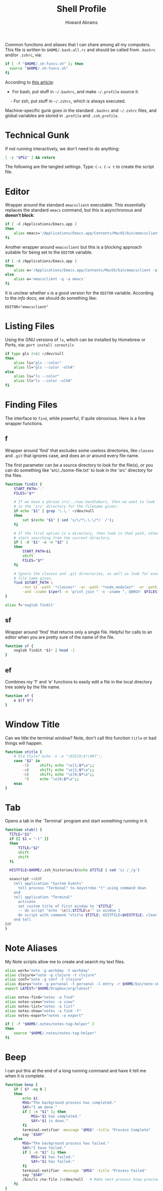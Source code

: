 #+TITLE:     Shell Profile
#+AUTHOR:    Howard Abrams
#+EMAIL:     howard.abrams@gmail.com

Common functions and aliases that I can share among all my computers.
This file is written to =$HOME/.bash.all.rc= and should be called
from =.bashrc= and/or =.zshrc=, via:

#+BEGIN_SRC sh :tangle no
  if [ -f "$HOME/.sh-funcs.sh" ]; then
    source "$HOME/.sh-funcs.sh"
  fi
#+END_SRC

According to [[http://shreevatsa.wordpress.com/2008/03/30/zshbash-startup-files-loading-order-bashrc-zshrc-etc/][this article]]:

  - For bash, put stuff in =~/.bashrc=, and make =~/.profile= source it.
  - For zsh, put stuff in =~/.zshrc=, which is always executed.

Machine-specific gunk goes in the standard =.bashrc= and =~/.zshrc= files,
and global variables are stored in =.profile= and =.zsh_profile=.

* Technical Gunk

  If not running interactively, we don't need to do anything:

#+BEGIN_SRC sh
  [ -z "$PS1" ] && return
#+END_SRC

  The following are the tangled settings. Type: =C-c C-v t=
  to create the script file.

#+PROPERTY: tangle ~/.sh-funcs.sh
#+PROPERTY: comments org
#+PROPERTY: shebang #!/bin/sh
#+DESCRIPTION: Aliases and functions shareable between Bash and Zsh

* Editor

  Wrapper around the standard =emacsclient= executable. This
  essentially replaces the standard =emacs= command, but this
  is asynchronous and *doesn't block*:

#+BEGIN_SRC sh
  if [ -d /Applications/Emacs.app ]
  then
      alias emacs='/Applications/Emacs.app/Contents/MacOS/bin/emacsclient -n -q -a /Applications/Emacs.app/Contents/MacOS/Emacs'
  fi
#+END_SRC

  Another wrapper around =emacsclient= but this is a blocking
  approach suitable for being set to the =EDITOR= variable.

#+BEGIN_SRC sh
  if [ -d /Applications/Emacs.app ]
  then
      alias e='/Applications/Emacs.app/Contents/MacOS/bin/emacsclient -q -a /Applications/Emacs.app/Contents/MacOS/Emacs'
  else
      alias e='emacsclient -q -a emacs'
  fi
#+END_SRC

  It is unclear whether =e= is a good version for the =EDITOR=
  variable. According to the /info/ docs, we should do something like:

#+BEGIN_EXAMPLE
  EDITOR="emacsclient"
#+END_EXAMPLE

* Listing Files

  Using the GNU versions of =ls=, which can be installed by Homebrew
  or Ports, via: =port install coreutils=

#+BEGIN_SRC sh
  if type gls 2>&1 >/dev/null
  then
      alias ls="gls --color"
      alias ll="gls --color -olhA"
  else
      alias ls="ls --color"
      alias ll="ls --color -olhA"
  fi
#+END_SRC

* Finding Files

  The interface to =find=, while powerful, if quite obnoxious. Here
  is a few wrapper functions.

** f

   Wrapper around 'find' that excludes some useless directories, like
   =classes= and =.git= that ignores case, and does an /or/ around
   every file name.

   The first parameter can be a source directory to look for the
   file(s), or you can do something like 'src/../some-file.txt' to
   look in the 'src' directory for the files.

#+BEGIN_SRC sh
  function findit {
      START_PATH='.'
      FILES="$*"

      # If we have a phrase src/../nav.handlebars, then we want to look
      # in the 'src' directory for the filename given:
      if echo "$1" | grep '\.\.' >/dev/null
      then
          set $(echo "$1" | sed 's/\/*\.\.\/*/  /');
      fi

      # If the first option is a directory, then look in that path, otherwise,
      # start searching from the current directory.
      if [ -d "$1" -a -n "$2" ]
      then
          START_PATH=$1
          shift
          FILES="$*"
      fi
      
      # Ignore the classes and .git directories, as well as look for every
      # file name given.
      find $START_PATH \
          -not \( -path '*classes*' -or -path '*node_modules*' -or -path '.git*' \) \
          -and -iname $(perl -e 'print join " -o -iname ", @ARGV' $FILES)
  }

  alias f='noglob findit'
#+END_SRC

** sf

   Wrapper around 'find' that returns only a single file. Helpful for calls
   to an editor when you are pretty sure of the name of the file.

#+BEGIN_SRC sh
  function sf {
      noglob findit *$1* | head -1
  }
#+END_SRC

** ef

  Combines my 'f' and 'e' functions to easily edit a file in the local
  directory tree solely by the file name.

#+BEGIN_SRC sh
  function ef {
      e $(f $*)
  }
#+END_SRC

* Window Title

  Can we title the terminal window? Note, don't call this function
  =title= or bad things will happen.

#+BEGIN_SRC sh
  function xtitle {
      # Old Style? echo -n -e "\033]0;$*\007";;
      case "$1" in
          -t)     shift; echo "\e]1;$*\a";;
          -w)     shift; echo "\e]2;$*\a";;
          -b)     shift; echo "\e]0;$*\a";;
           *)     echo "\e]0;$*\a";;
      esac
  }
#+END_SRC

* Tab

  Opens a tab in the `Terminal` program and start something running in it.

#+BEGIN_SRC sh
  function xtab() {
    TITLE="$1"
    if [[ $1 = "-t" ]]
    then
        TITLE="$2"
        shift
        shift
    fi
    
    HISTFILE=$HOME/.zsh_histories/$(echo $TITLE | sed 's/ /_/g')
  
    osascript <<EOF
      tell application "System Events"
        tell process "Terminal" to keystroke "t" using command down
      end
      tell application "Terminal"
        activate
        set custom title of first window to "$TITLE"
        -- do script "echo '\e]1;$TITLE\a'" in window 1
        do script with command "xtitle $TITLE; HISTFILE=$HISTFILE; clear; $*" in window 1
      end tell
  EOF
  }
#+END_SRC

* Note Aliases

  My Note scripts allow me to create and search my text files.

#+BEGIN_SRC sh
alias work="note -g workday -t workday"
alias clojure="note -g clojure -t clojure"
alias conf="note -g conf -t clojure"
alias diary="note -g personal -t personal -l entry -r $HOME/bin/note-skel-diary.sh"
export LATEST="$HOME/Dropbox/org/latest"

alias notes-find="notes -a find"
alias notes-view="notes -a view"
alias notes-list="notes -a list"
alias notes-show="notes -a find -f"
alias notes-export="notes -a export"

if [ -f "$HOME/.notes/notes-tag-helper" ]
then
    source "$HOME/.notes/notes-tag-helper"
fi
#+END_SRC

* Beep

  I can put this at the end of a long running command and have it
  tell me when it is complete.

#+BEGIN_SRC sh
  function beep {
      if [ $? -eq 0 ]
      then
          echo $1
          MSG="The background process has completed."
          SAY="I am done."
          if [ -n "$1" ]; then
              MSG="$1 has completed."
              SAY="$1 is done."
          fi
          terminal-notifier -message "$MSG" -title "Process Complete"
          say "$SAY"
      else
          MSG="The background process has failed."
          SAY="I have failed."
          if [ -n "$1" ]; then
              MSG="$1 has failed."
              SAY="$1 has failed."
          fi
          terminal-notifier -message "$MSG" -title "Process Failed"
          say "$SAY"
          /bin/ls /no-file 2>/dev/null   # Make next process know previous failed
      fi
  }
#+END_SRC

* Clip

  If you want to gather data from the output, but starting with a
  particular line, and ending with another, use =clip=. For instance:

#+BEGIN_EXAMPLE
  nmap -A 192.168.0.1 | clip 'PORT ' 'Service detection performed'
#+END_EXAMPLE

  Will show just the "good" stuff from the =nmap= command.

  Function takes three arguments:

  1. The text (regular expression, actually) to use to begin printing
  2. The text to use to end printing (isn't actually
     printed... should it?)
  3. Optional text inserted at the beginning of each line.

#+BEGIN_SRC sh
  function clip {
    FIRST=$1
    ENDING=$2
    PADDING=${3:-""}
  
    perl -ne "\$s=1 if (/$FIRST/); \$s=0 if (/$ENDING/); print \"$PADDING\$_\" if (\$s==1);"
  }
#+END_SRC

* Source Highlighting in Less

  From [[http://funkworks.blogspot.com/2013/01/syntax-highlighting-in-less-on-osx.html][this blog entry]], comes details how to install the
  =source-highlight= program on the Mac in order to see various code
  highlighted in pretty colors.

#+BEGIN_SRC sh
LESSPIPE=`which src-hilite-lesspipe.sh`
export LESSOPEN="| ${LESSPIPE} %s"
export LESS='-R'
#+END_SRC

* Git Helpers
** Tab Completion

   Complete expected git commands by pressing the tab key for Bash.
   I don't use this anymore since Zsh has a better module for this.

#+BEGIN_SRC sh :tangle no
if [ -e $GIT_HOME/contrib/completion/git-completion.bash -a "$0" = "-bash" ]
then
    . $GIT_HOME/contrib/completion/git-completion.bash
fi
#+END_SRC

** Whitespace Removers

   These alias remove trailing whitespace and lines containing
   nothing by spaces/tabs.

#+BEGIN_SRC sh
  alias pre-commit='git status --porcelain | egrep '\''^[MA]'\'' | cut -d '\'' '\'' -f 3 | xargs perl -pi -e '\''s/\t/    /g; s/[\t ]+$//'\'''
  alias pre-add='git status --porcelain | grep "^ M" | cut -d" " -f3 | xargs git add'
  alias white='xargs perl -pi -e '\''s/\t/    /g; s/[\t ]+$//'\'''
#+END_SRC

** Pull

   Allows me to pull new information from the remote branch, but not
   loose anything.

#+BEGIN_SRC sh
function pull {
    git stash
    git pull
    git stash pop
}
#+END_SRC

** Helper Aliases

   The following are shortcuts to some git commands that I use all
   the time. Most people prefix them with a 'g' character to keep
   them unique.

#+BEGIN_SRC sh
alias gst='git status'
alias gstatus='git status'
alias gadd='git add --update'  # Use full 'git add' if haven't already added it
alias gamend='git commit --amend --no-edit'
alias gstash='git stash'
alias gpop='git stash pop'
alias gshow='git stash show -p stash@{0}'
#+END_SRC

* Directory Bookmarks

  [[https://github.com/huyng/bashmarks][This script]] allows us to leave bookmarks to "popular" directories,
  to jump directly there with a single name.

  - s bookmarkname - saves the curr dir as bookmarkname
  - g bookmarkname - jumps to the that bookmark
  - g b[TAB] - tab completion is available
  - p bookmarkname - prints the bookmark
  - p b[TAB] - tab completion is available
  - d bookmarkname - deletes the bookmark
  - d [TAB] - tab completion is available
  - l - list all bookmarks

#+BEGIN_SRC sh
  # The following may already be aliases...
  for A in l g d
  do
    if [ alias = $(whence -w $A | cut -d: -f2) ]
    then
      unalias $A
    fi
  done

  if [ -e ~/.bash.d/bashmarks.sh ]
  then
      source ~/.bash.d/bashmarks.sh
  fi
#+END_SRC
* Language Support

  Certainly languages and frameworks could use a bit of help.

** Scala Helpers

   SBT requires more memory than it deserves.

#+BEGIN_SRC sh
  alias bigsbt='java -Xms512M -Xmx1536M -Xss1M -XX:+CMSClassUnloadingEnabled -XX:MaxPermSize=384M -jar /opt/local/share/sbt/sbt-launch.jar'
#+END_SRC
